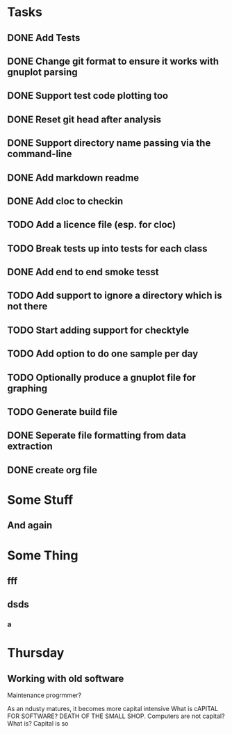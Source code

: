 * Tasks
** DONE Add Tests
** DONE Change git format to ensure it works with gnuplot parsing
** DONE Support test code plotting too
** DONE Reset git head after analysis
** DONE Support directory name passing via the command-line
** DONE Add markdown readme
** DONE Add cloc to checkin
** TODO Add a licence file (esp. for cloc)
** TODO Break tests up into tests for each class
** DONE Add end to end smoke tesst
** TODO Add support to ignore a directory which is not there
** TODO Start adding support for checktyle
** TODO Add option to do one sample per day
** TODO Optionally produce a gnuplot file for graphing
** TODO Generate build file
** DONE Seperate file formatting from data extraction 
** DONE create org file

* Some Stuff
** And again

* Some Thing
** fff
** dsds
*** a


* Thursday
** Working with old software
Maintenance progrmmer?

As an ndusty matures, it becomes more capital intensive
What is cAPITAL FOR SOFTWARE?
DEATH OF THE SMALL SHOP.
Computers are not capital? What is?
Capital is so
